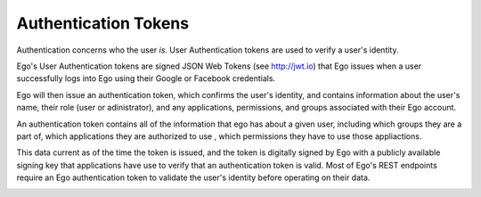 Authentication Tokens
=====================

Authentication concerns who the user *is*. User Authentication tokens are used
to verify a user's identity. 

Ego's User Authentication tokens are signed JSON Web Tokens (see http://jwt.io) that Ego issues when a user successfully logs into Ego using their Google or Facebook credentials. 

Ego will then issue an authentication token, which confirms the user's identity, and contains information about the user's name, their role (user or adinistrator), and any applications, permissions, and groups associated with their Ego account. 

An authentication token contains all of the information that ego has about a given user, including which groups they are a part of, which applications they are authorized to use , which permissions they have to use those appliactions.

This data current as of the time the token is issued, and the token is 
digitally signed by Ego with a publicly available signing key that applications
have use to verify that an authentication token is valid. Most of Ego's 
REST endpoints require an Ego authentication token to validate the user's
identity before operating on their data. 

.. image:: authentication.png
